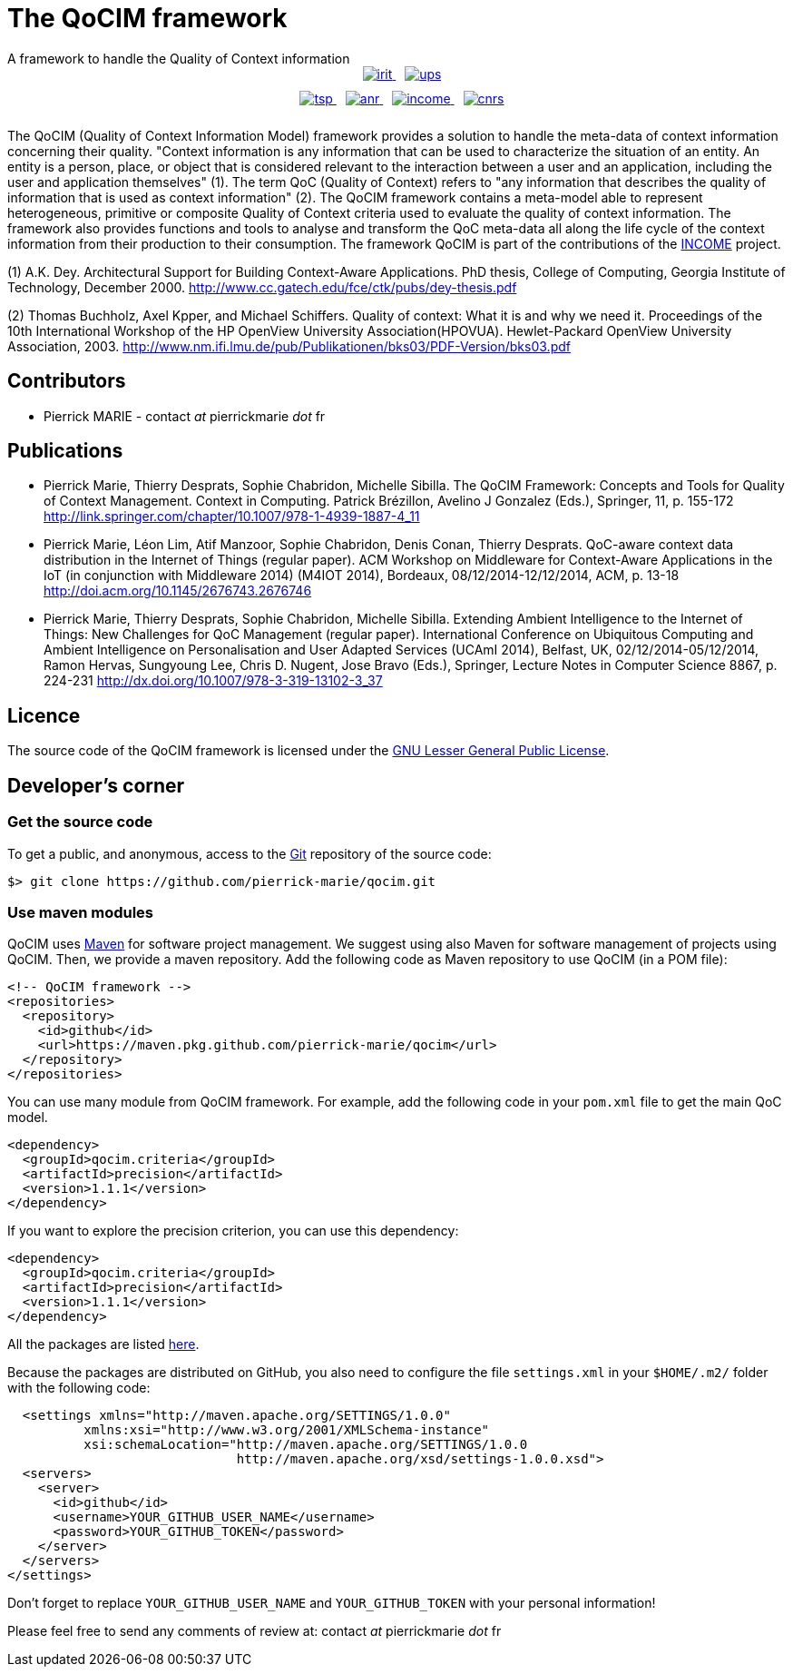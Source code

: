:Date: 18/09/2022
:Revision:

= The QoCIM framework
A framework to handle the Quality of Context information

++++
<div class="my_image" style="display: inline-block; text-align: center; width: 100%; padding-bottom: 10px">
      <a href="http://www.irit.fr/?lang=en"> <img src="pictures/irit.png" alt="irit" style="margin-left: 10px"> </a>
      <a href="http://www.univ-tlse3.fr/home-page-en-379161.kjsp"> <img src="pictures/ups.png" alt="ups" style="margin-left: 10px"> </a>
</div>
<div class="my_image" style="display: inline-block; text-align: center; width: 100%; padding-bottom: 10px">
      <a href="http://www.telecom-sudparis.eu/en_accueil.html"> <img src="pictures/tsp.png" alt="tsp" style="margin-left: 10px"> </a>
      <a href="http://www.agence-nationale-recherche.fr/en/"> <img src="pictures/anr.png" alt="anr" style="margin-left: 10px"> </a>
      <a href="http://www.irit.fr/income/index.php?page=home"> <img src="pictures/income.png" alt="income" style="margin-left: 10px"> </a>
      <a href="http://www.cnrs.fr/index.php"> <img src="pictures/cnrs.png" alt="cnrs" style="margin-left: 10px"> </a>
</div>
++++

The QoCIM (Quality of Context Information Model) framework provides a solution to handle the meta-data of context information concerning their quality.
"Context information is any information that can be used to characterize the situation of an entity.
An entity is a person, place, or object that is considered relevant to the interaction between a user and an application, including the user and application themselves" (1).
The term QoC (Quality of Context) refers to "any information that describes the quality of information that is used as context information" (2).
The QoCIM framework contains a meta-model able to represent heterogeneous, primitive or composite Quality of Context criteria used to evaluate the quality of context information.
The framework also provides functions and tools to analyse and transform the QoC meta-data all along the life cycle of the context information from their production to their consumption.
The framework QoCIM is part of the contributions of the http://www.irit.fr/income/[INCOME] project.

(1) A.K. Dey. Architectural Support for Building Context-Aware Applications.
    PhD thesis, College of Computing, Georgia Institute of Technology, December 2000.
    http://www.cc.gatech.edu/fce/ctk/pubs/dey-thesis.pdf

(2) Thomas Buchholz, Axel Kpper, and Michael Schiffers.
    Quality of context: What it is and why we need it.
    Proceedings of the 10th International Workshop of the HP OpenView University Association(HPOVUA). Hewlet-Packard OpenView University Association, 2003.
    http://www.nm.ifi.lmu.de/pub/Publikationen/bks03/PDF-Version/bks03.pdf


== Contributors

 * Pierrick MARIE - contact _at_ pierrickmarie _dot_ fr

== Publications

 * Pierrick Marie, Thierry Desprats, Sophie Chabridon, Michelle Sibilla.
   The QoCIM Framework: Concepts and Tools for Quality of Context Management.
   Context in Computing. Patrick Brézillon, Avelino J Gonzalez (Eds.), Springer, 11, p. 155-172
   http://link.springer.com/chapter/10.1007/978-1-4939-1887-4_11
 * Pierrick Marie, Léon Lim, Atif Manzoor, Sophie Chabridon, Denis Conan, Thierry Desprats.
   QoC-aware context data distribution in the Internet of Things (regular paper).
   ACM Workshop on Middleware for Context-Aware Applications in the IoT (in conjunction with Middleware 2014) (M4IOT 2014), Bordeaux, 08/12/2014-12/12/2014, ACM, p. 13-18
   http://doi.acm.org/10.1145/2676743.2676746
 * Pierrick Marie, Thierry Desprats, Sophie Chabridon, Michelle Sibilla.
   Extending Ambient Intelligence to the Internet of Things: New Challenges for QoC Management (regular paper).
   International Conference on Ubiquitous Computing and Ambient Intelligence on Personalisation and User Adapted Services (UCAmI 2014), Belfast, UK, 02/12/2014-05/12/2014, Ramon Hervas, Sungyoung Lee, Chris D. Nugent, Jose Bravo (Eds.), Springer, Lecture Notes in Computer Science 8867, p. 224-231
   http://dx.doi.org/10.1007/978-3-319-13102-3_37

== Licence

The source code of the QoCIM framework is licensed under the http://www.gnu.org/copyleft/lesser.html[GNU Lesser General Public License].

== Developer's corner

=== Get the source code

To get a public, and anonymous, access to the http://git-scm.com/[Git] repository of the source code:

 $> git clone https://github.com/pierrick-marie/qocim.git

=== Use maven modules

QoCIM uses http://maven.apache.org/[Maven] for software project management.
We suggest using also Maven for software management of projects using QoCIM.
Then, we provide a maven repository.
Add the following code as Maven repository to use QoCIM (in a POM file):

  <!-- QoCIM framework -->
  <repositories>
    <repository>
      <id>github</id>
      <url>https://maven.pkg.github.com/pierrick-marie/qocim</url>
    </repository>
  </repositories>

You can use many module from QoCIM framework. For example, add the following code in your `pom.xml` file to get the main QoC model.

  <dependency>
    <groupId>qocim.criteria</groupId>
    <artifactId>precision</artifactId>
    <version>1.1.1</version>
  </dependency>

If you want to explore the precision criterion, you can use this dependency:

  <dependency>
    <groupId>qocim.criteria</groupId>
    <artifactId>precision</artifactId>
    <version>1.1.1</version>
  </dependency>

All the packages are listed https://github.com/pierrick-marie?tab=packages&repo_name=qocim[here].

Because the packages are distributed on GitHub, you also need to configure the file `settings.xml` in your `$HOME/.m2/` folder with the following code:


  <settings xmlns="http://maven.apache.org/SETTINGS/1.0.0"
	  xmlns:xsi="http://www.w3.org/2001/XMLSchema-instance"
	  xsi:schemaLocation="http://maven.apache.org/SETTINGS/1.0.0
			      http://maven.apache.org/xsd/settings-1.0.0.xsd">
  <servers>
    <server>
      <id>github</id>
      <username>YOUR_GITHUB_USER_NAME</username>
      <password>YOUR_GITHUB_TOKEN</password>
    </server>
  </servers>
</settings>


Don't forget to replace `YOUR_GITHUB_USER_NAME` and `YOUR_GITHUB_TOKEN` with your personal information!

Please feel free to send any comments of review at: contact _at_ pierrickmarie _dot_ fr

